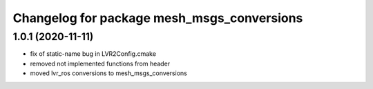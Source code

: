 ^^^^^^^^^^^^^^^^^^^^^^^^^^^^^^^^^^^^^^^^^^^
Changelog for package mesh_msgs_conversions
^^^^^^^^^^^^^^^^^^^^^^^^^^^^^^^^^^^^^^^^^^^

1.0.1 (2020-11-11)
------------------
* fix of static-name bug in LVR2Config.cmake
* removed not implemented functions from header
* moved lvr_ros conversions to mesh_msgs_conversions
